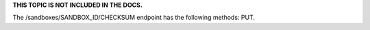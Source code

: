 .. The contents of this file are included in multiple topics.
.. This file should not be changed in a way that hinders its ability to appear in multiple documentation sets.

**THIS TOPIC IS NOT INCLUDED IN THE DOCS.** 

The /sandboxes/SANDBOX_ID/CHECKSUM endpoint has the following methods: PUT.
